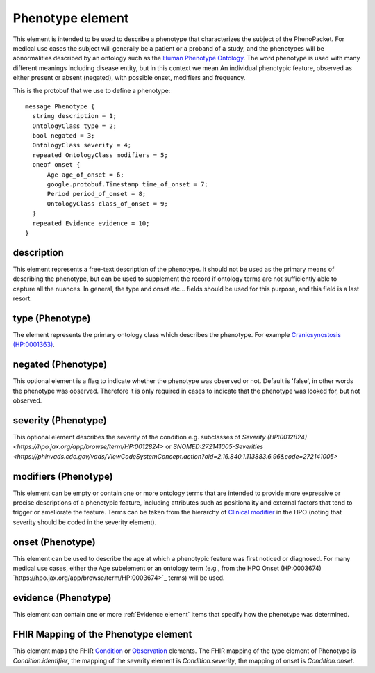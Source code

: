=================
Phenotype element
=================


This element is intended to be used to describe a phenotype that characterizes the subject of the PhenoPacket.
For medical use cases the subject will generally be a patient or a proband of a study, and the phenotypes will
be abnormalities described by an ontology such as the `Human Phenotype Ontology <http://www.human-phenotype-ontology.org>`_.
The word phenotype is used with many different meanings including disease entity, but in this context we mean
An individual phenotypic feature, observed as either present or absent (negated), with possible onset, modifiers and
frequency.

This is the protobuf that we use to define a phenotype::

  
  message Phenotype {
    string description = 1;
    OntologyClass type = 2;
    bool negated = 3;
    OntologyClass severity = 4;
    repeated OntologyClass modifiers = 5;
    oneof onset {
        Age age_of_onset = 6;
        google.protobuf.Timestamp time_of_onset = 7;
        Period period_of_onset = 8;
        OntologyClass class_of_onset = 9;
    }
    repeated Evidence evidence = 10;
  }


description
===========
This element represents a free-text description of the phenotype. It should not be used as the primary
means of describing the phenotype, but can be used to supplement the record if ontology terms are not
sufficiently able to capture all the nuances. In general, the type and onset etc... fields should be used for this purpose, and
this field is a last resort.
    

type (Phenotype)
================
The element represents the primary ontology class which describes the phenotype.
For example `Craniosynostosis (HP:0001363) <https://hpo.jax.org/app/browse/term/HP:0001363>`_.

negated (Phenotype)
===================
This optional element is a flag to indicate whether the phenotype was observed or not.
Default is 'false', in other words the phenotype was observed. Therefore it is only
required in cases to indicate that the phenotype was looked for, but not observed.

severity (Phenotype)
====================
This optional element describes the severity of the condition e.g. subclasses of
`Severity (HP:0012824) <https://hpo.jax.org/app/browse/term/HP:0012824>` or `SNOMED:272141005-Severities <https://phinvads.cdc.gov/vads/ViewCodeSystemConcept.action?oid=2.16.840.1.113883.6.96&code=272141005>`
   
modifiers (Phenotype)
=====================
This element can be empty or contain one or more ontology terms that are intended
to provide  more expressive or precise descriptions of a phenotypic feature, including attributes such as
positionality and external factors that tend to trigger or ameliorate the feature.
Terms can be taken from the hierarchy of `Clinical modifier <https://hpo.jax.org/app/browse/term/HP:0012823>`_ in the HPO (noting that severity should be coded in the severity element). 

onset (Phenotype)
=================
This element can be used to describe the age at which a phenotypic feature was first noticed or diagnosed.
For many medical use cases, either the Age subelement or an ontology term (e.g., from the HPO Onset (HP:0003674) `https://hpo.jax.org/app/browse/term/HP:0003674>`_ terms) will be used.

evidence (Phenotype)
====================
This element can contain one or more :ref:`Evidence element` items that specify how the phenotype was determined.

FHIR Mapping of the Phenotype element
=====================================
This element maps the FHIR `Condition <https://www.hl7.org/fhir/condition.html>`_ or
`Observation <https://www.hl7.org/fhir/observation.html>`_ elements. The FHIR mapping of
the type element of Phenotype is *Condition.identifier*, the mapping of the severity element
is *Condition.severity*, the mapping of onset is *Condition.onset*.

